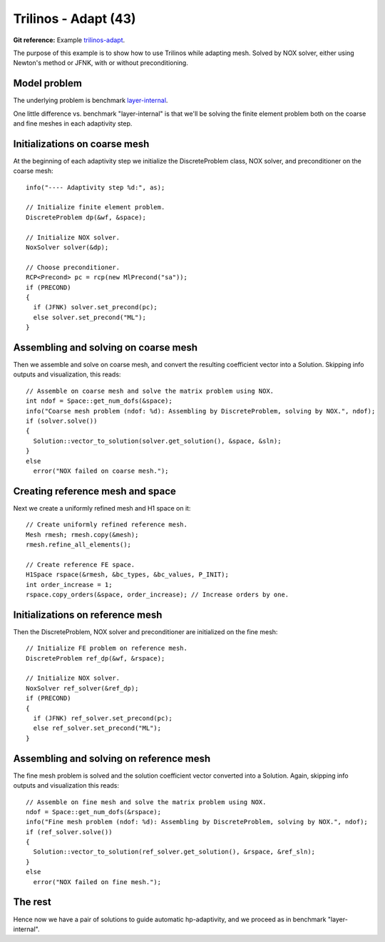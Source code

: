 Trilinos - Adapt (43)
---------------------

**Git reference:** Example `trilinos-adapt
<http://git.hpfem.org/hermes.git/tree/HEAD:/hermes2d/tutorial/43-trilinos-adapt>`_.

The purpose of this example is to show how to use Trilinos while adapting mesh.
Solved by NOX solver, either using Newton's method or JFNK, with or without 
preconditioning. 

Model problem
~~~~~~~~~~~~~

The underlying problem is benchmark 
`layer-internal <http://hpfem.org/hermes/doc/src/hermes3d/benchmarks/layer-interior.html>`_.

One little difference vs. benchmark "layer-internal" is that we'll be solving the 
finite element problem both on the coarse and fine meshes in each adaptivity step.

Initializations on coarse mesh
~~~~~~~~~~~~~~~~~~~~~~~~~~~~~~

At the beginning of each adaptivity step we initialize the DiscreteProblem class,
NOX solver, and preconditioner on the coarse mesh::

    info("---- Adaptivity step %d:", as);
   
    // Initialize finite element problem.
    DiscreteProblem dp(&wf, &space);

    // Initialize NOX solver.
    NoxSolver solver(&dp);

    // Choose preconditioner.
    RCP<Precond> pc = rcp(new MlPrecond("sa"));
    if (PRECOND)
    {
      if (JFNK) solver.set_precond(pc);
      else solver.set_precond("ML");
    }

Assembling and solving on coarse mesh
~~~~~~~~~~~~~~~~~~~~~~~~~~~~~~~~~~~~~

Then we assemble and solve on coarse mesh, and convert the resulting 
coefficient vector into a Solution. Skipping info outputs and 
visualization, this reads::

    // Assemble on coarse mesh and solve the matrix problem using NOX.
    int ndof = Space::get_num_dofs(&space);
    info("Coarse mesh problem (ndof: %d): Assembling by DiscreteProblem, solving by NOX.", ndof);
    if (solver.solve())
    {
      Solution::vector_to_solution(solver.get_solution(), &space, &sln);
    }
    else
      error("NOX failed on coarse mesh.");

Creating reference mesh and space
~~~~~~~~~~~~~~~~~~~~~~~~~~~~~~~~~

Next we create a uniformly refined mesh and H1 space on it::

    // Create uniformly refined reference mesh.
    Mesh rmesh; rmesh.copy(&mesh); 
    rmesh.refine_all_elements();

    // Create reference FE space.
    H1Space rspace(&rmesh, &bc_types, &bc_values, P_INIT);
    int order_increase = 1;
    rspace.copy_orders(&space, order_increase); // Increase orders by one.

Initializations on reference mesh
~~~~~~~~~~~~~~~~~~~~~~~~~~~~~~~~~

Then the DiscreteProblem, NOX solver and preconditioner are initialized
on the fine mesh::

    // Initialize FE problem on reference mesh.
    DiscreteProblem ref_dp(&wf, &rspace);

    // Initialize NOX solver.
    NoxSolver ref_solver(&ref_dp);
    if (PRECOND)
    {
      if (JFNK) ref_solver.set_precond(pc);
      else ref_solver.set_precond("ML");
    }

Assembling and solving on reference mesh
~~~~~~~~~~~~~~~~~~~~~~~~~~~~~~~~~~~~~~~~

The fine mesh problem is solved and the solution coefficient vector converted
into a Solution. Again, skipping info outputs and visualization this reads::

    // Assemble on fine mesh and solve the matrix problem using NOX.
    ndof = Space::get_num_dofs(&rspace);
    info("Fine mesh problem (ndof: %d): Assembling by DiscreteProblem, solving by NOX.", ndof);
    if (ref_solver.solve())
    {
      Solution::vector_to_solution(ref_solver.get_solution(), &rspace, &ref_sln);
    }
    else
      error("NOX failed on fine mesh.");

The rest
~~~~~~~~

Hence now we have a pair of solutions to guide automatic hp-adaptivity, and 
we proceed as in benchmark "layer-internal".


